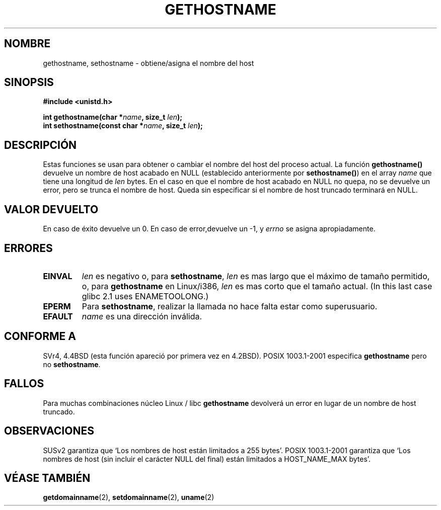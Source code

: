 .\" Hey Emacs! This file is -*- nroff -*- source.
.\"
.\" Copyright 1993 Rickard E. Faith (faith@cs.unc.edu)
.\"
.\" Permission is granted to make and distribute verbatim copies of this
.\" manual provided the copyright notice and this permission notice are
.\" preserved on all copies.
.\"
.\" Permission is granted to copy and distribute modified versions of this
.\" manual under the conditions for verbatim copying, provided that the
.\" entire resulting derived work is distributed under the terms of a
.\" permission notice identical to this one
.\" 
.\" Since the Linux kernel and libraries are constantly changing, this
.\" manual page may be incorrect or out-of-date.  The author(s) assume no
.\" responsibility for errors or omissions, or for damages resulting from
.\" the use of the information contained herein.  The author(s) may not
.\" have taken the same level of care in the production of this manual,
.\" which is licensed free of charge, as they might when working
.\" professionally.
.\" 
.\" Formatted or processed versions of this manual, if unaccompanied by
.\" the source, must acknowledge the copyright and authors of this work.
.\"
.\" Modified 22 July 1995 by Michael Chastain <mec@duracef.shout.net>:
.\"   'gethostname' is real system call on Linux/Alpha.
.\" Modified Fri Jan 31 16:30:53 1997 by Eric S. Raymond <esr@thyrsus.com>
.\" Modified 2000-06-04, 2001-12-15 by aeb
.\" Translation revised May 5 1998 by Jordi Gili <jordi@enterprise.udg.es>
.\"
.TH GETHOSTNAME 2 "15 Diciembre 2001" "Linux 2.5.0" "Manual del programador de Linux"
.SH NOMBRE
gethostname, sethostname \- obtiene/asigna el nombre del host
.SH SINOPSIS
.B #include <unistd.h>
.sp
.BI "int gethostname(char *" name ", size_t " len );
.br
.BI "int sethostname(const char *" name ", size_t " len );
.SH DESCRIPCIÓN
Estas funciones se usan para obtener o cambiar el nombre del host del
proceso actual. 
La función
.B gethostname()
devuelve un nombre de host acabado en NULL (establecido anteriormente por
.BR sethostname() )
en el array \fIname\fP que tiene una longitud de \fIlen\fP bytes.
En el caso en que el nombre de host acabado en NULL no quepa, no se devuelve
un error, pero se trunca el nombre de host. Queda sin especificar
si el nombre de host truncado terminará en NULL.
.SH "VALOR DEVUELTO"
En caso de éxito devuelve un 0. En caso de error,devuelve un \-1, y 
.I errno
se asigna apropiadamente.
.SH ERRORES
.TP
.B EINVAL
.I len
es negativo o, para
.BR sethostname ,
.I len
es mas largo que el máximo de tamaño permitido,
o, para
.BR gethostname
en Linux/i386,
.I len
es mas corto que el tamaño actual.
(In this last case glibc 2.1 uses ENAMETOOLONG.)
.TP
.B EPERM
Para
.BR sethostname ,
realizar la llamada no hace falta estar como superusuario.
.TP
.B EFAULT
.I name
es una dirección inválida.
.SH "CONFORME A"
SVr4, 4.4BSD  (esta función apareció por primera vez en 4.2BSD).
POSIX 1003.1-2001 especifica
.B gethostname
pero no
.BR sethostname .
.SH FALLOS
Para muchas combinaciones núcleo Linux / libc
.B gethostname
devolverá un error en lugar de un nombre de host truncado.
.SH OBSERVACIONES
SUSv2 garantiza que `Los nombres de host están limitados a 255 bytes'.
POSIX 1003.1-2001 garantiza que `Los nombres de host (sin incluir
el carácter NULL del final) están limitados a HOST_NAME_MAX bytes'.
.SH "VÉASE TAMBIÉN"
.BR getdomainname (2),
.BR setdomainname (2),
.BR uname (2)
